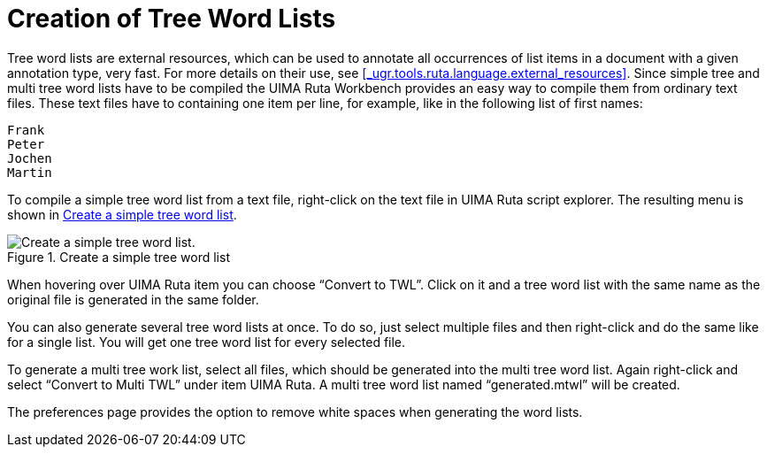 // Licensed to the Apache Software Foundation (ASF) under one
// or more contributor license agreements. See the NOTICE file
// distributed with this work for additional information
// regarding copyright ownership. The ASF licenses this file
// to you under the Apache License, Version 2.0 (the
// "License"); you may not use this file except in compliance
// with the License. You may obtain a copy of the License at
//
// http://www.apache.org/licenses/LICENSE-2.0
//
// Unless required by applicable law or agreed to in writing,
// software distributed under the License is distributed on an
// "AS IS" BASIS, WITHOUT WARRANTIES OR CONDITIONS OF ANY
// KIND, either express or implied. See the License for the
// specific language governing permissions and limitations
// under the License.

[[_section.ugr.tools.ruta.workbench.create_dictionaries]]
= Creation of Tree Word Lists

Tree word lists are external resources, which can be used to annotate all occurrences of list items in a document with a given annotation type, very fast.
For more details on their use, see <<_ugr.tools.ruta.language.external_resources>>.
Since simple tree and multi tree word lists have to be compiled the UIMA Ruta Workbench provides an easy way to compile them from ordinary text files.
These text files have to containing one item per line, for example, like in the following list of first names: 

[source]
----
Frank
Peter
Jochen
Martin
----

To compile a simple tree word list from a text file, right-click on the text file in UIMA Ruta script explorer.
The resulting menu is shown in <<_figure.ugr.tools.ruta.workbench.create_dictionaries_1>>. 

[[_figure.ugr.tools.ruta.workbench.create_dictionaries_1]]
.Create a simple tree word list 
image::images/tools/ruta/workbench/create_tree_lists/create_tree_lists.png[Create a simple tree word list.]

When hovering over UIMA Ruta item you can choose "`Convert to TWL`".
Click on it and a tree word list with the same name as the original file is generated in the same folder. 

You can also generate several tree word lists at once.
To do so, just select multiple files and then right-click and do the same like for a single list.
You will get one tree word list for every selected file. 

To generate a multi tree work list, select all files, which should be generated into the multi tree word list.
Again right-click and select "`Convert to Multi TWL`" under item UIMA Ruta.
A multi tree word list named "`generated.mtwl`" will be created. 

The preferences page provides the option to remove white spaces when generating the word lists. 